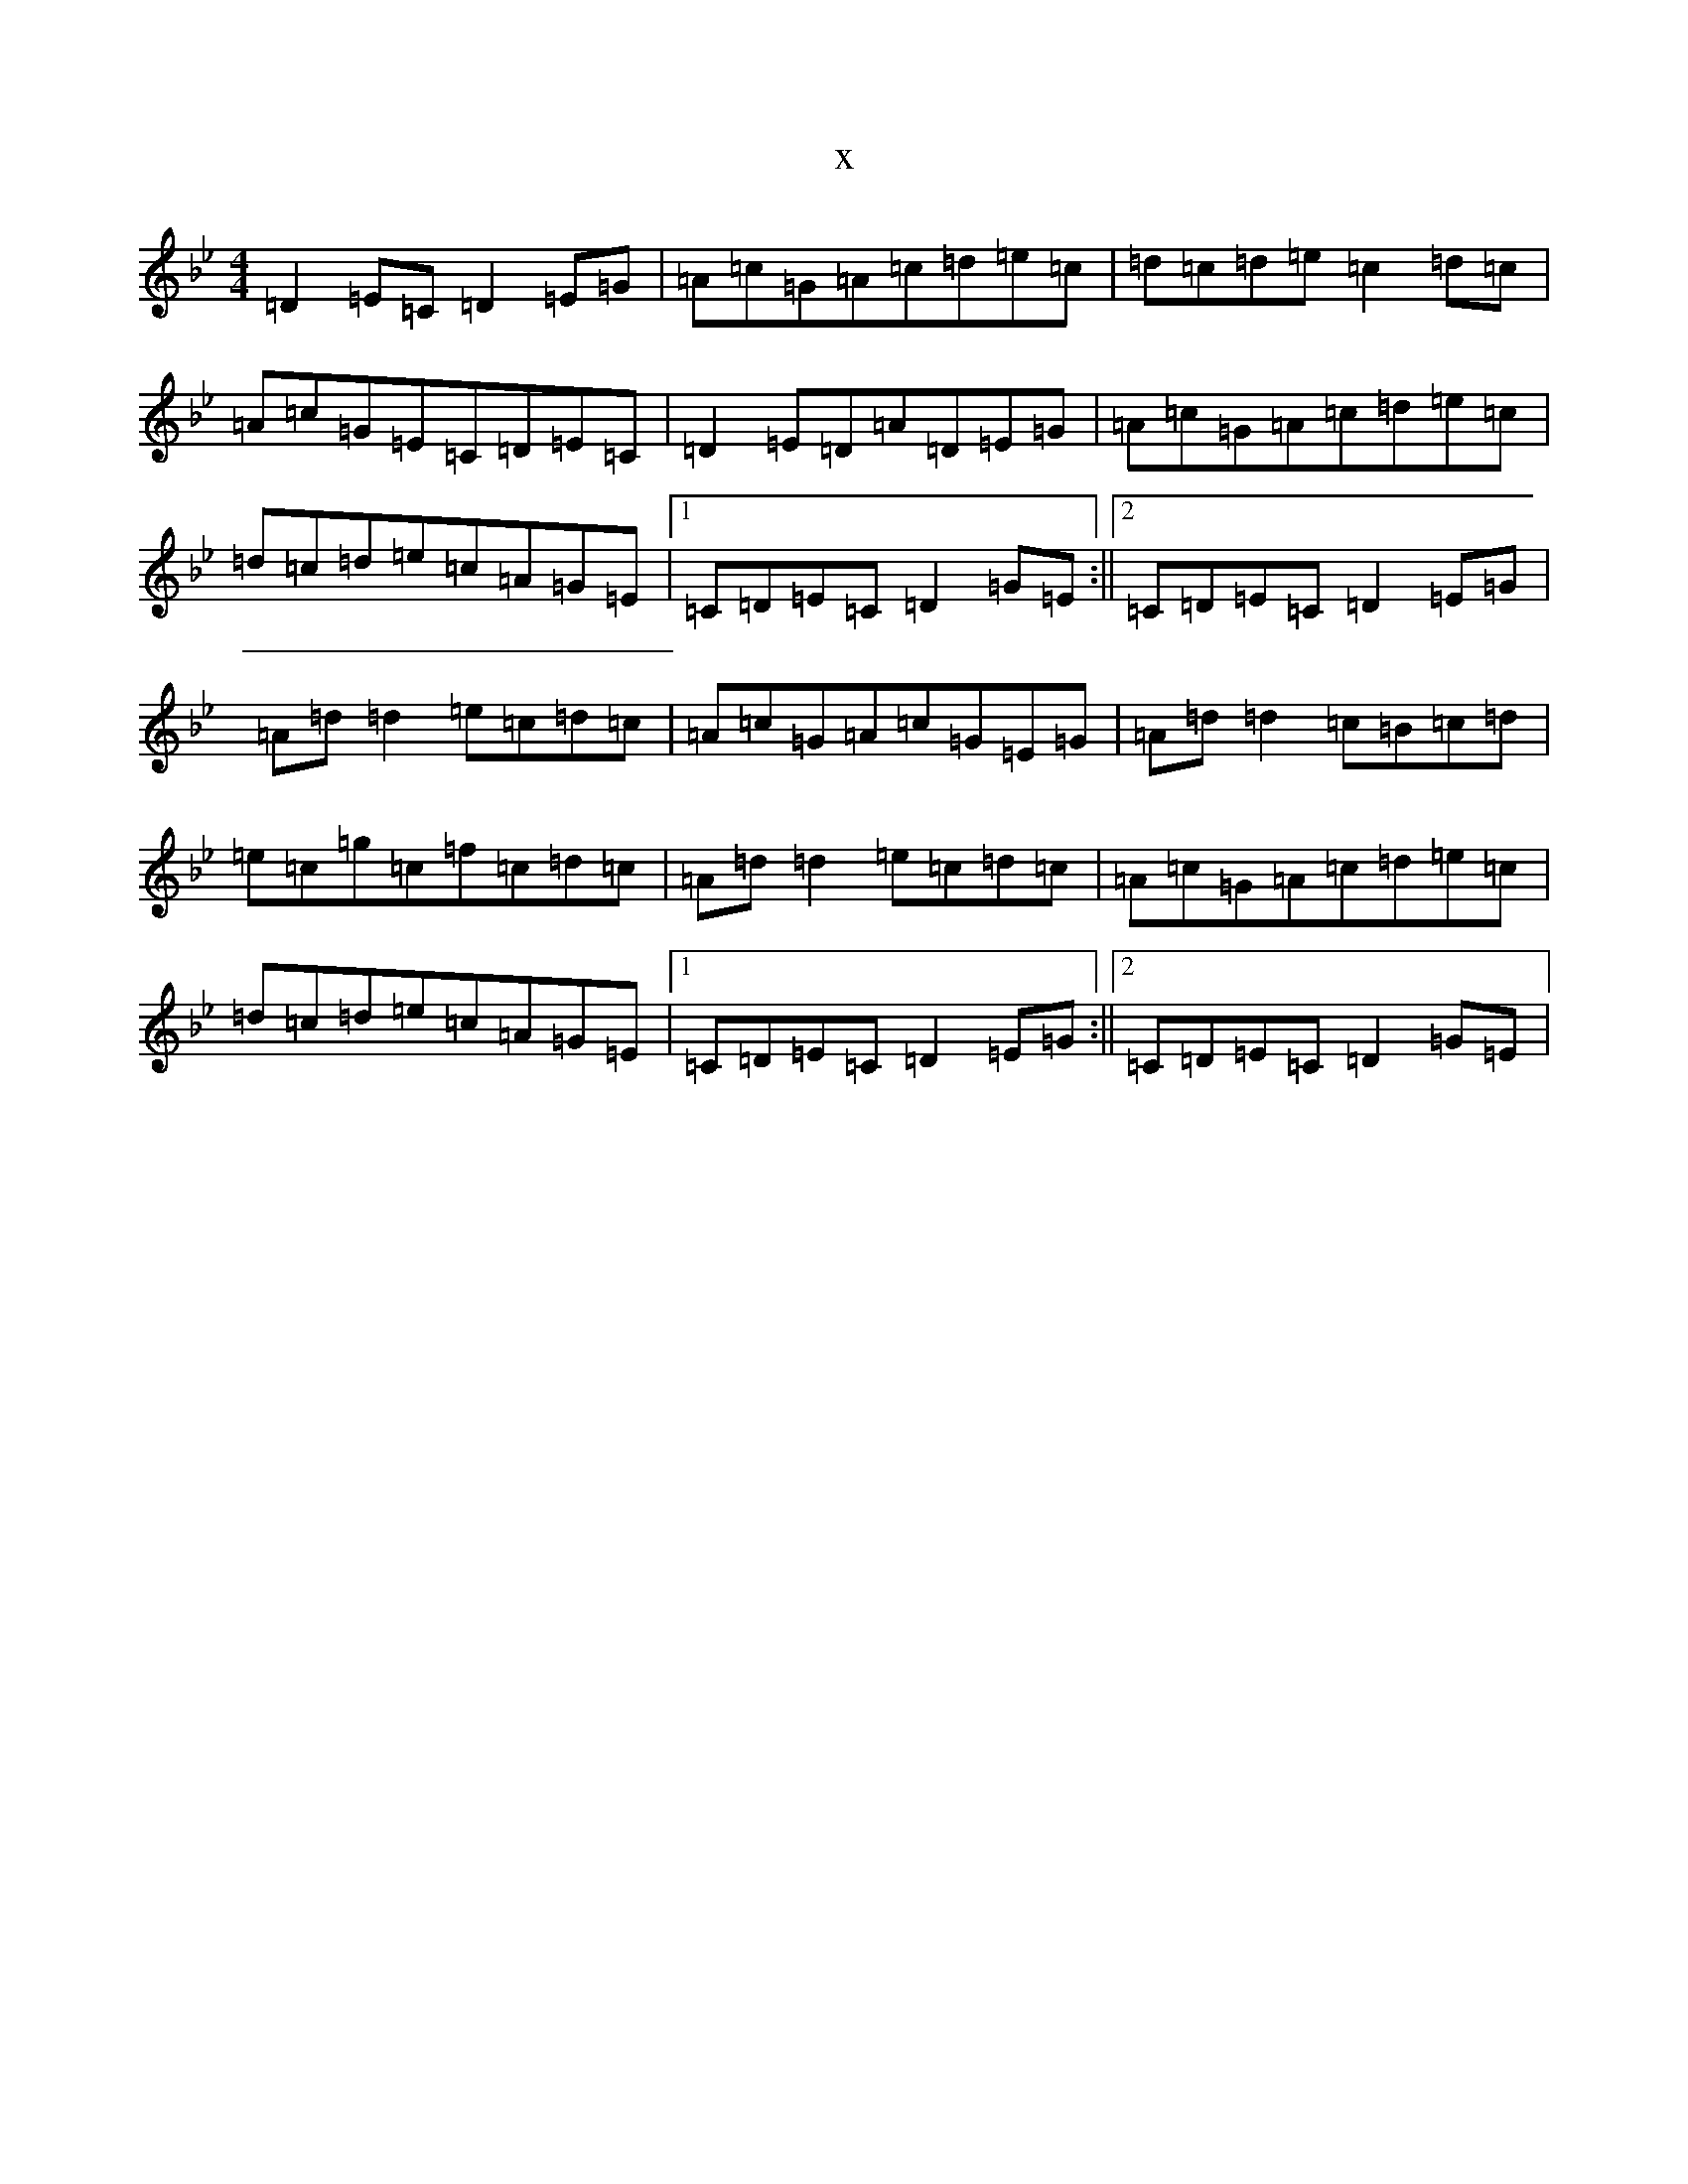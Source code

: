 X:20505
T:x
L:1/8
M:4/4
K: C Dorian
=D2=E=C=D2=E=G|=A=c=G=A=c=d=e=c|=d=c=d=e=c2=d=c|=A=c=G=E=C=D=E=C|=D2=E=D=A=D=E=G|=A=c=G=A=c=d=e=c|=d=c=d=e=c=A=G=E|1=C=D=E=C=D2=G=E:||2=C=D=E=C=D2=E=G|=A=d=d2=e=c=d=c|=A=c=G=A=c=G=E=G|=A=d=d2=c=B=c=d|=e=c=g=c=f=c=d=c|=A=d=d2=e=c=d=c|=A=c=G=A=c=d=e=c|=d=c=d=e=c=A=G=E|1=C=D=E=C=D2=E=G:||2=C=D=E=C=D2=G=E|